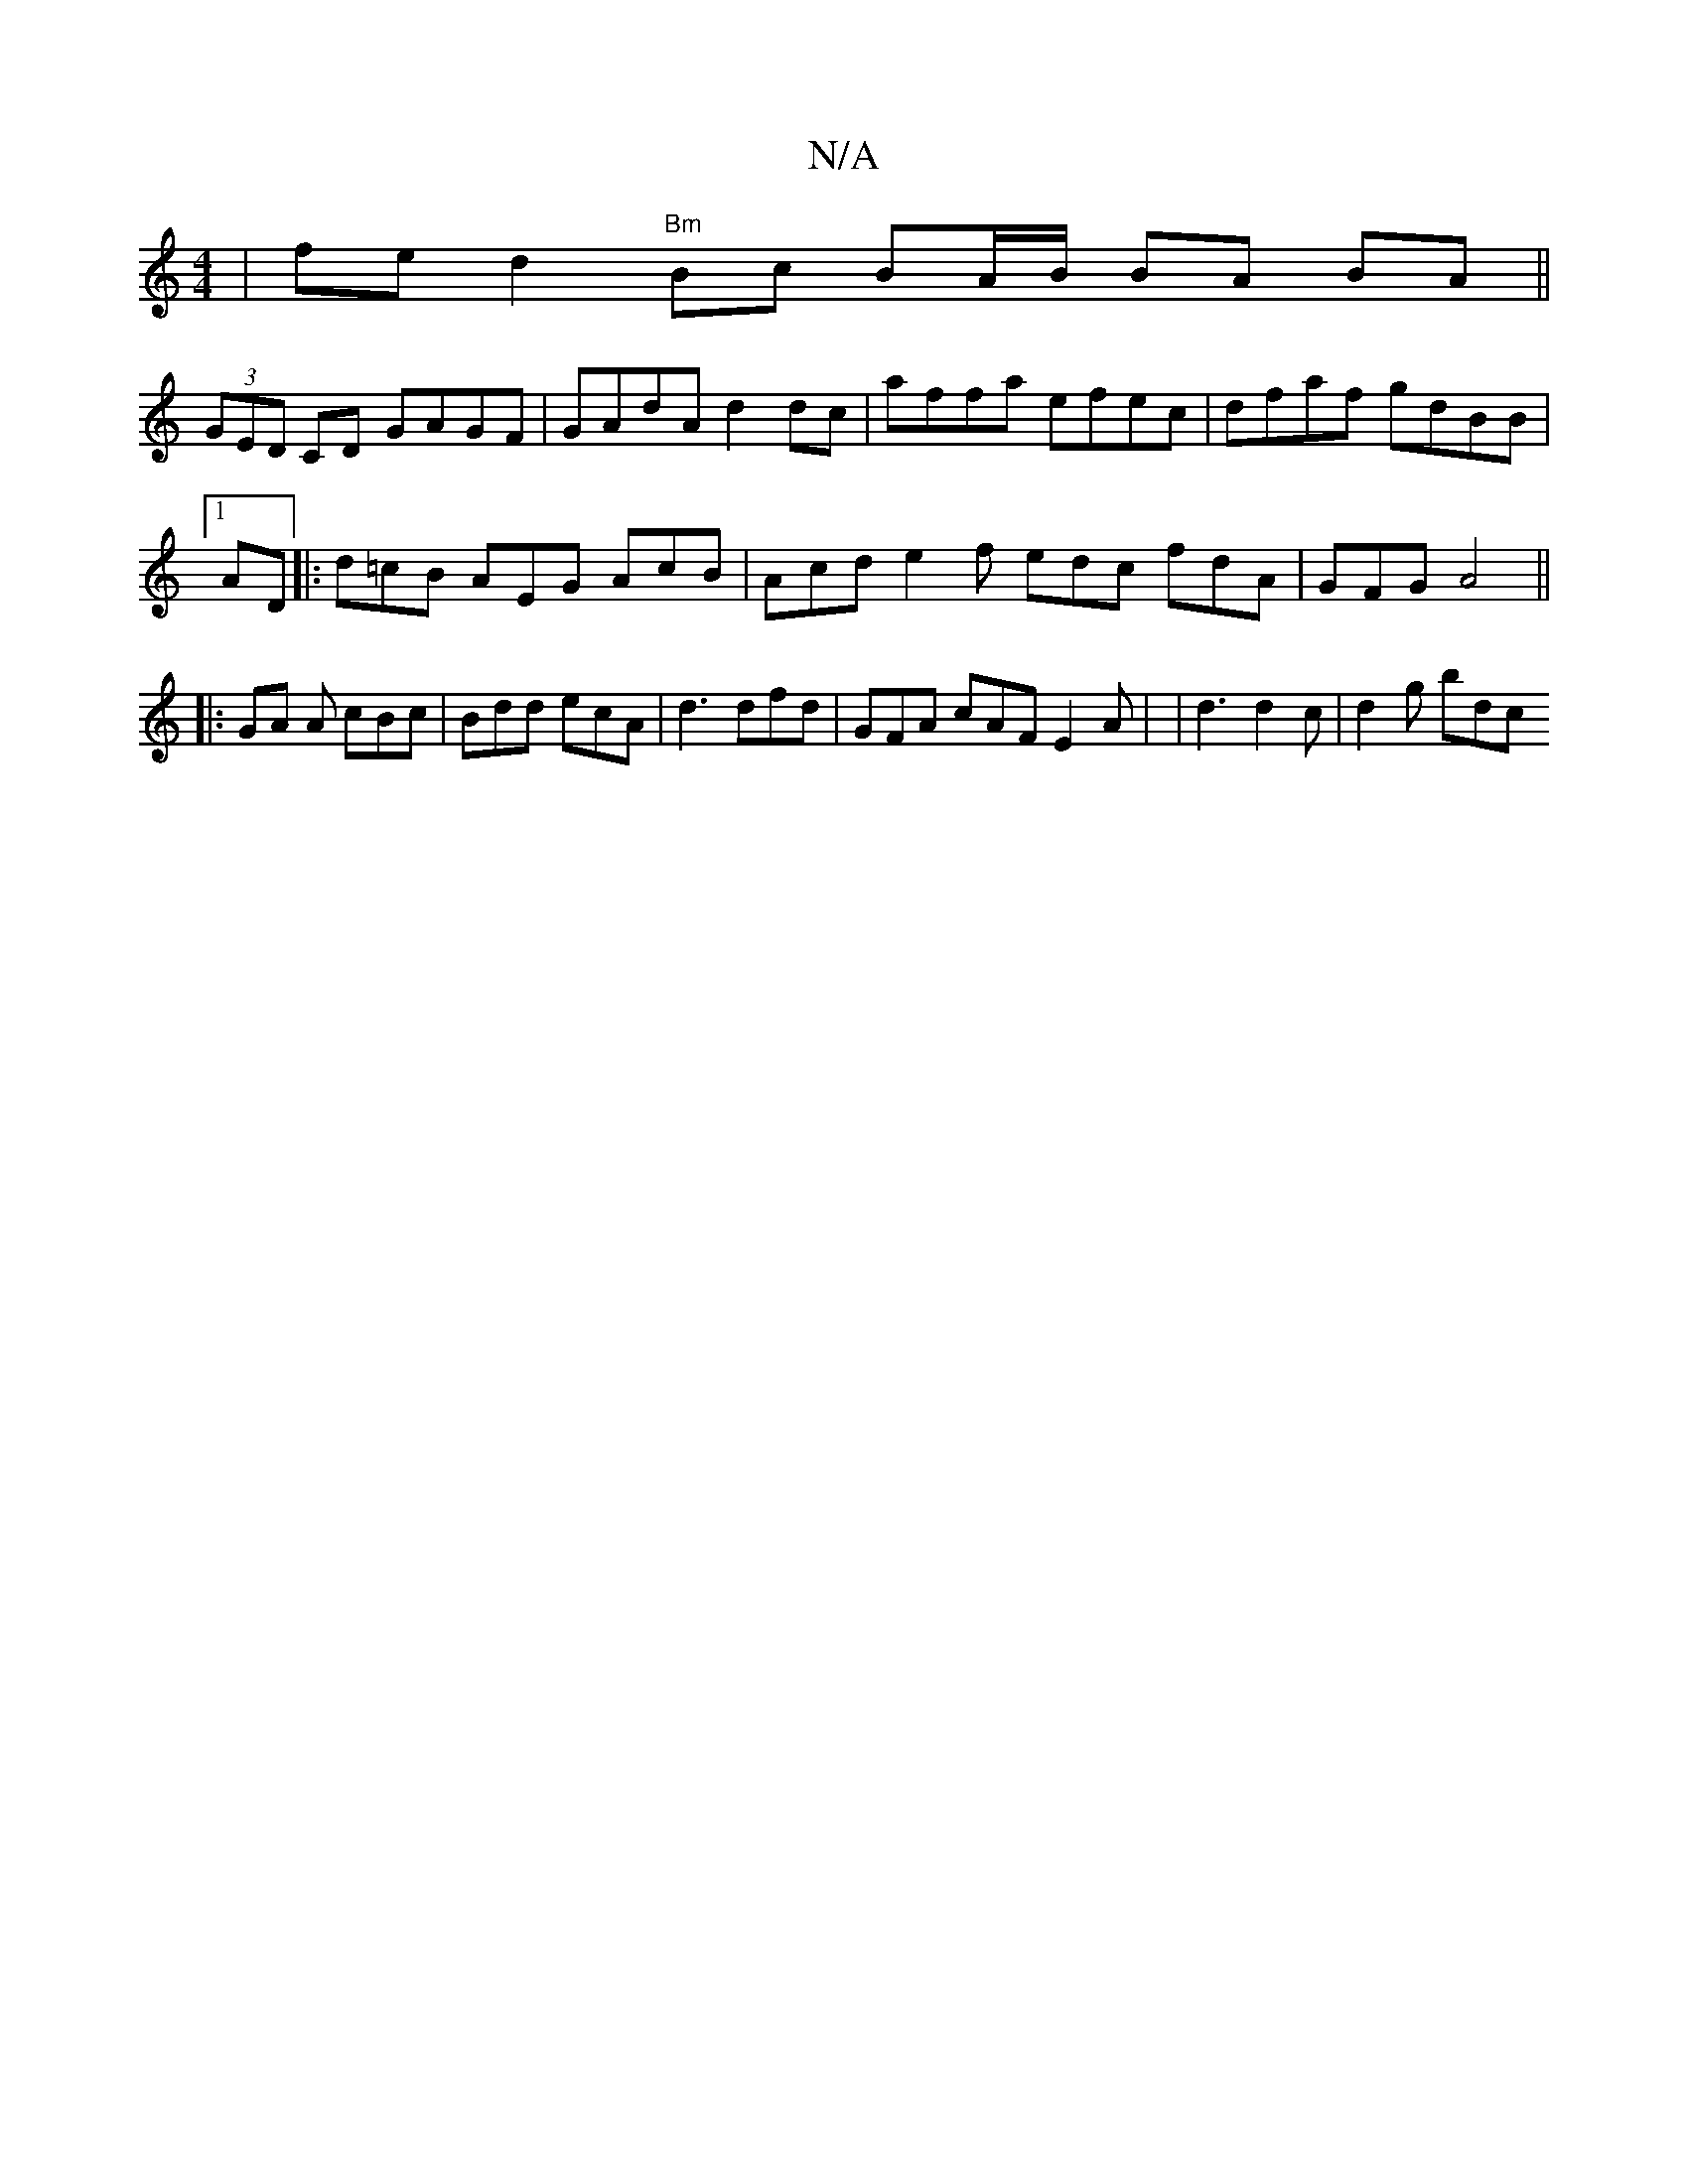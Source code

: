 X:1
T:N/A
M:4/4
R:N/A
K:Cmajor
 | fe d2 "Bm" Bc BA/B/ BA BA ||
(3GED CD GAGF|GAdA d2 dc|affa efec | dfaf gdBB |1 
AD |: d=cB AEG AcB | Acd e2f edc fdA | GFG A4 ||
|:GA A cBc | Bdd ecA | d3 dfd | GFA cAF E2 A | | d3 d2 c | d2 g bdc 